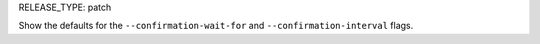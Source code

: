 RELEASE_TYPE: patch

Show the defaults for the ``--confirmation-wait-for`` and ``--confirmation-interval`` flags.